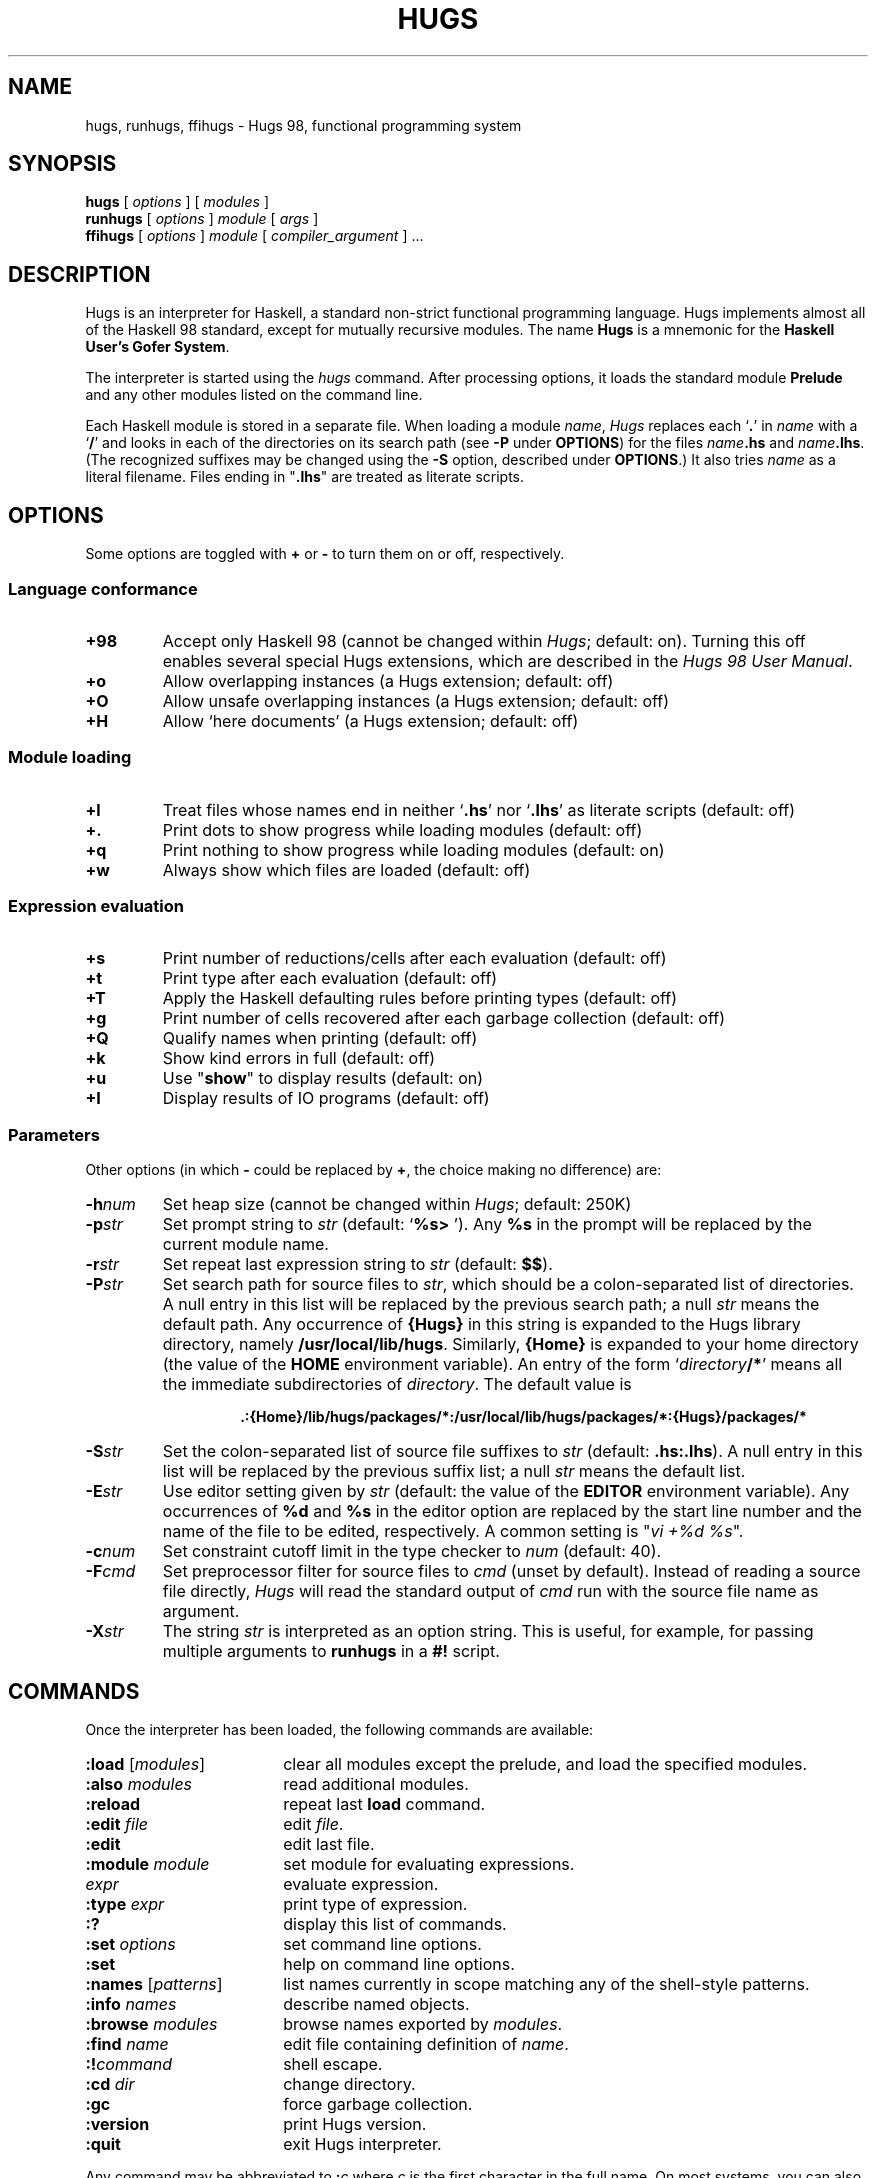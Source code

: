 .\" docs/hugs.1.  Generated from hugs.1.in by configure.
.TH HUGS 1 "December 2005" "" ""
.ds LB /usr/local/lib/hugs
.ds BN /usr/local/bin
.ds HP .:{Home}/lib/hugs/packages/*:/usr/local/lib/hugs/packages/*:{Hugs}/packages/*
.ds HS .hs:.lhs
.ds VI vi
.SH NAME
hugs, runhugs, ffihugs \- Hugs 98, functional programming system
.SH SYNOPSIS
.B hugs
[
.I options
]
[
.I modules
]
.br
.B runhugs
[
.I options
]
.I module
[
.I args
]
.br
.B ffihugs
[
.I options
]
.I module
[
.I compiler_argument
] ...
.SH DESCRIPTION
Hugs is an interpreter for Haskell, a standard non-strict functional
programming language.  Hugs implements almost all of the
Haskell 98 standard, except for mutually recursive modules.
The name \fBHugs\fP is
a mnemonic for the \fBHaskell User's Gofer System\fP.
.PP
The interpreter is started using the
.I hugs
command.
After processing options, it loads the standard module \fBPrelude\fP
and any other modules listed on the command line.
.PP
Each Haskell module is stored in a separate file.
When loading a module \fIname\fP, \fIHugs\fP replaces each `\fB.\fP'
in \fIname\fP with a `\fB/\fP' and looks in each of the directories
on its search path (see \fB\-P\fP under \fBOPTIONS\fP)
for the files \fIname\fP\fB.hs\fP and \fIname\fP\fB.lhs\fP.
(The recognized suffixes may be changed using the \fB\-S\fP option,
described under \fBOPTIONS\fP.)
It also tries \fIname\fP as a literal filename.
Files ending in "\fB.lhs\fP" are treated as literate scripts.
.SH OPTIONS
Some options are toggled with \fB+\fP or \fB\-\fP to turn them on or
off, respectively.
.SS "Language conformance"
.TP
.B +98
Accept only Haskell 98
(cannot be changed within \fIHugs\fP; default: on).
Turning this off enables several special Hugs extensions,
which are described in the \fIHugs 98 User Manual\fP.
.TP
.B +o
Allow overlapping instances (a Hugs extension; default: off)
.TP
.B +O
Allow unsafe overlapping instances (a Hugs extension; default: off)
.TP
.B +H
Allow `here documents' (a Hugs extension; default: off)
.SS "Module loading"
.TP
.B +l
Treat files whose names end in neither `\fB.hs\fP' nor `\fB.lhs\fP'
as literate scripts (default: off)
.TP
.B +\&.
Print dots to show progress while loading modules (default: off)
.TP
.B +q
Print nothing to show progress while loading modules (default: on)
.TP
.B +w
Always show which files are loaded (default: off)
.SS "Expression evaluation"
.TP
.B +s
Print number of reductions/cells after each evaluation (default: off)
.TP
.B +t
Print type after each evaluation (default: off)
.TP
.B +T
Apply the Haskell defaulting rules before printing types (default: off)
.TP
.B +g
Print number of cells recovered after each garbage collection (default: off)
.TP
.B +Q
Qualify names when printing (default: off)
.TP
.B +k
Show kind errors in full (default: off)
.TP
.B +u
Use "\fBshow\fP" to display results (default: on)
.TP
.B +I
Display results of IO programs (default: off)
.SS Parameters
.LP
Other options (in which \fB\-\fP could be replaced by \fB+\fP,
the choice making no difference) are:
.TP
.BI \-h num
Set heap size (cannot be changed within \fIHugs\fP; default: 250K)
.TP
.BI \-p str
Set prompt string to \fIstr\fP (default: `\fB%s> \fP').
Any \fB%s\fP in the prompt will be replaced by the current module name.
.TP
.BI \-r str
Set repeat last expression string to \fIstr\fP (default: \fB$$\fP).
.TP
.BI \-P str
Set search path for source files to \fIstr\fP,
which should be a colon-separated list of directories.
A null entry in this list will be replaced by the previous search path;
a null \fIstr\fP means the default path.
Any occurrence of \fB{Hugs}\fP in this string is expanded to
the Hugs library directory, namely \fB\*(LB\fP.
Similarly, \fB{Home}\fP is expanded to your home directory
(the value of the \fBHOME\fP environment variable).
An entry of the form `\fIdirectory\fP\fB/*\fP'
means all the immediate subdirectories of
.IR directory .
The default value is
.RS
.IP
.B \*(HP
.RE
.TP
.BI \-S str
Set the colon-separated list of source file suffixes to \fIstr\fP
(default: \fB\*(HS\fP).
A null entry in this list will be replaced by the previous suffix list;
a null \fIstr\fP means the default list.
.TP
.BI \-E str
Use editor setting given by \fIstr\fP (default: the value of the
.B EDITOR
environment variable).
Any occurrences of \fB%d\fP and \fB%s\fP in the editor option are replaced
by the start line number and the name of the file to be edited, respectively.
A common setting is "\fI\*(VI +%d %s\fP".
.TP
.BI \-c num
Set constraint cutoff limit in the type checker to \fInum\fP (default: 40).
.TP
.BI \-F cmd
Set preprocessor filter for source files to \fIcmd\fP (unset by default).
Instead of reading a source file directly,
\fIHugs\fP will read the standard output of
\fIcmd\fP run with the source file name as argument.
.TP
.BI \-X str
The string \fIstr\fP is interpreted as an option string.
This is useful, for example, for passing multiple arguments to \fBrunhugs\fP
in a \fB#!\fP script.
.SH COMMANDS
Once the interpreter has been loaded, the following commands are available:
.TP 18
\fB:load\fP [\fImodules\fP]
clear all modules except the prelude,
and load the specified modules.
.TP
\fB:also\fP \fImodules\fP
read additional modules.
.TP
.B :reload
repeat last \fBload\fP command.
.TP
\fB:edit\fP \fIfile\fP
edit \fIfile\fP.
.TP
.B :edit
edit last file.
.TP
\fB:module\fP \fImodule\fP
set module for evaluating expressions.
.TP
\fIexpr\fP
evaluate expression.
.TP
\fB:type\fP \fIexpr\fP
print type of expression.
.TP
.B :?
display this list of commands.
.TP
\fB:set\fP \fIoptions\fP
set command line options.
.TP
.B :set
help on command line options.
.TP
\fB:names\fP [\fIpatterns\fP]
list names currently in scope matching any of the shell-style patterns.
.TP
\fB:info\fP \fInames\fP
describe named objects.
.TP
\fB:browse\fP \fImodules\fP
browse names exported by \fImodules\fP.
.TP
\fB:find\fP \fIname\fP
edit file containing definition of \fIname\fP.
.TP
.BI :! command
shell escape.
.TP
\fB:cd\fP \fIdir\fP
change directory.
.TP
.B :gc
force garbage collection.
.TP
.B :version
print Hugs version.
.TP
.B :quit
exit Hugs interpreter.
.PP
Any command may be abbreviated to \fB:\fIc\fR where
\fIc\fP is the first character in the full name.
On most systems, you can also
exit from \fIHugs\fP by typing the end-of-file character (^D).
.PP
Note that the interrupt key (^C on most systems) can  be  used  at  any
time whilst using \fIHugs\fP to abandon the process of reading in a file  of
function definitions or the evaluation  of  an  expression.  When the
interrupt is detected, \fIHugs\fP prints the string "\fB{Interrupted!}\fP"
and prints the prompt so that further commands can be entered.
.SH "STANDALONE PROGRAMS"
The
.I runhugs
command is an interpreter for an executable Hugs script,
which must contain a Haskell \fBMain\fP module.
For example, the executable file \fBhello\fP might contain the lines
.LP
.nf
.RS
\fB#!\*(BN/runhugs +l
.sp
> module Main where
> main = putStr "Hello, World\\n"\fP
.RE
.fi
.LP
When this file is executed,
.I runhugs
will invoke the
.B main
function.
Any arguments given on the command line will be available through
.BR getArgs .
.LP
Note that \fB#!\fP passes only one orgument to the script.
The \fB\-X\fP option may be used to get around this.
.SH "C INTERFACE"
On architectures that support dynamic linking,
.I Hugs
implements the part of the
.I "Haskell 98 Foreign Function Interface"
(FFI) that allows Haskell functions to call C routines.
(On the x86, PowerPC and Sparc architectures,
all \fBforeign import\fPs are supported;
on others, only \fBstatic\fP imports are provided.)
Modules containing such
.B foreign
declarations must be compiled using the
.I ffihugs
command before use with
.BR hugs .
Additional arguments for the C compiler may be supplied via \fIcompiler_argument\fPs.
For example,
suppose you have some C functions in \fBtest.c\fP and some FFI declarations
for those functions in \fBTest.hs\fP and the code in \fBtest.c\fP needs to be
compiled with \fB\-lm\fP.
Then you would compile the module with the command
.IP
\fBffihugs Test.hs test.c \-lm \fP
.LP
which generates an object file \fBTest.so\fP.
Then when \fIhugs\fP loads \fBTest.hs\fP, it will also load \fBTest.so\fP.
.LP
In the standard FFI, each \fBforeign import\fP declaration should name
a C header file containing the prototype of the function.
Because this is often cumbersome, \fBffihugs\fP provides the following
additional option:
.TP
.BI \-i str
Specify an include for the generated C file.
The include string should be something that can follow "\fB#include\fP"
in a C program, as in
.IP
\fBffihugs '-i<math.h>' '-i"mydefs.h"' Test.hs test.c -lm\fP
.SH ENVIRONMENT
.TP
.B HUGSFLAGS
Additional options for \fIhugs\fP,
processed before any given on the command line.
.TP
.B HUGSDIR
The Hugs library directory (default:
.BR \*(LB ).
.TP
.B EDITOR
The default editor, if \fB\-E\fP is not given.
.TP
.B SHELL
Used to specify the shell that is invoked by the \fB:!\fP command.
.SH FILES
.TP
.I \*(BN/hugs
executable binary.
.TP
.I \*(LB
directory containing support files.
.SH "WEB REFERENCES"
.TP
.I http://www.haskell.org/hugs/
The Hugs home page.
.TP
.I http://www.haskell.org/
The Haskell home page, including the language definition,
various mailing lists and much more.
.SH "SEE ALSO"
Mark P. Jones et al. \fIHugs 98 User Manual\fP, June 1999.
.PP
\fIHugs 98 User's Guide\fP (distributed with Hugs).
.PP
Paul Hudak & Joseph H. Fasel.  A gentle introduction to Haskell.
\fIACM SIGPLAN Notices\fP, 27(5), May 1992.
.PP
S. Peyton Jones (editor).
\fIHaskell 98 Language and Libraries: The Revised Report\fP.
December 2002.
.PP
Manuel Chakravarty et al.
.IR "Haskell 98 Foreign Function Interface 1.0",
.IR "Addendum to the Haskell Report" ,
September 2003.
.SH AUTHOR
Hugs 98: Mark Jones and others, June 1999.
.PP
Manual page: Jonathan Bowen, modified by Gary Leavens, and then
(with apologies to the original authors) by Mark Jones.
Updated for Hugs 98 by Antti-Juhani Kaijanaho and Ross Paterson.
Updated for the March 2005 ffihugs changes by Joseph P. Skudlarek.
